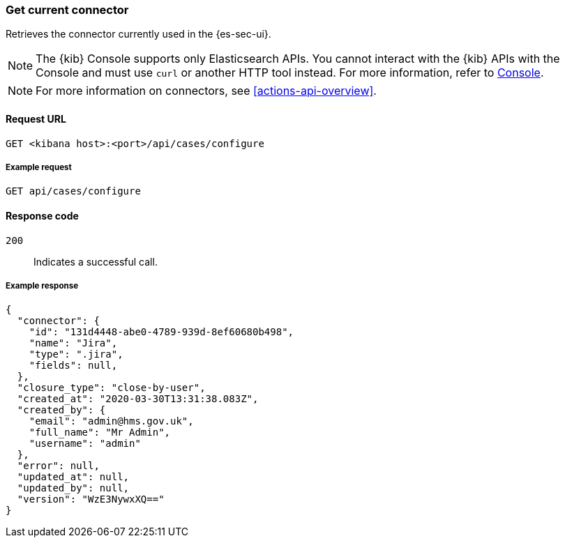 [[cases-get-connector]]
=== Get current connector

Retrieves the connector currently used in the {es-sec-ui}.

NOTE: The {kib} Console supports only Elasticsearch APIs. You cannot interact with the {kib} APIs with the Console and must use `curl` or another HTTP tool instead. For more information, refer to https://www.elastic.co/guide/en/kibana/current/console-kibana.html[Console].

NOTE: For more information on connectors, see <<actions-api-overview>>.

==== Request URL

`GET <kibana host>:<port>/api/cases/configure`

===== Example request

[source,sh]
--------------------------------------------------
GET api/cases/configure
--------------------------------------------------
// KIBANA

==== Response code

`200`::
   Indicates a successful call.

===== Example response

[source,json]
--------------------------------------------------
{
  "connector": {
    "id": "131d4448-abe0-4789-939d-8ef60680b498",
    "name": "Jira",
    "type": ".jira",
    "fields": null,
  },
  "closure_type": "close-by-user",
  "created_at": "2020-03-30T13:31:38.083Z",
  "created_by": {
    "email": "admin@hms.gov.uk",
    "full_name": "Mr Admin",
    "username": "admin"
  },
  "error": null,
  "updated_at": null,
  "updated_by": null,
  "version": "WzE3NywxXQ=="
}
--------------------------------------------------
